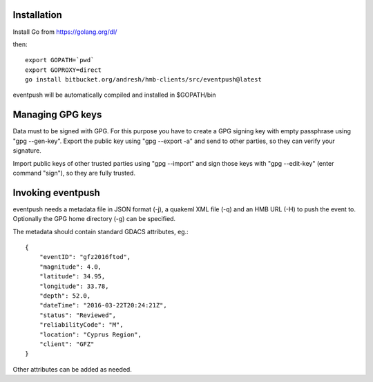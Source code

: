 Installation
============

Install Go from https://golang.org/dl/

then::

  export GOPATH=`pwd`
  export GOPROXY=direct
  go install bitbucket.org/andresh/hmb-clients/src/eventpush@latest

eventpush will be automatically compiled and installed in $GOPATH/bin

Managing GPG keys
=================

Data must to be signed with GPG. For this purpose you have to create a GPG
signing key with empty passphrase using "gpg --gen-key". Export the public
key using "gpg --export -a" and send to other parties, so they can verify
your signature.

Import public keys of other trusted parties using "gpg --import" and sign
those keys with "gpg --edit-key" (enter command "sign"), so they are fully
trusted.

Invoking eventpush
==================

eventpush needs a metadata file in JSON format (-j), a quakeml XML file
(-q) and an HMB URL (-H) to push the event to. Optionally the GPG home
directory (-g) can be specified.

The metadata should contain standard GDACS attributes, eg.::

  {
      "eventID": "gfz2016ftod", 
      "magnitude": 4.0, 
      "latitude": 34.95, 
      "longitude": 33.78, 
      "depth": 52.0, 
      "dateTime": "2016-03-22T20:24:21Z", 
      "status": "Reviewed", 
      "reliabilityCode": "M", 
      "location": "Cyprus Region", 
      "client": "GFZ" 
  }

Other attributes can be added as needed.
